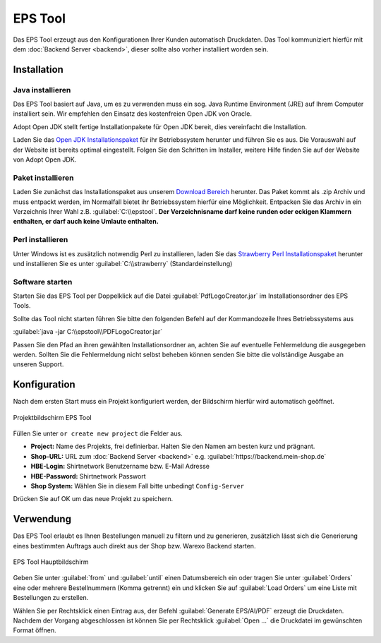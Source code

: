 EPS Tool
========

Das EPS Tool erzeugt aus den Konfigurationen Ihrer Kunden automatisch Druckdaten.
Das Tool kommuniziert hierfür mit dem :doc:`Backend Server <backend>`, dieser sollte also vorher installiert worden sein.

Installation
------------

Java installieren
^^^^^^^^^^^^^^^^^

Das EPS Tool basiert auf Java, um es zu verwenden muss ein sog. Java Runtime Environment (JRE) auf Ihrem
Computer installiert sein. Wir empfehlen den Einsatz des kostenfreien Open JDK von Oracle.

Adopt Open JDK stellt fertige Installationpakete für Open JDK bereit, dies vereinfacht die Installation.

Laden Sie das `Open JDK Installationspaket <https://adoptopenjdk.net>`__ für ihr Betriebssystem herunter und führen Sie es aus.
Die Vorauswahl auf der Website ist bereits optimal eingestellt. Folgen Sie den Schritten im Installer, weitere Hilfe finden Sie auf der Website von Adopt Open JDK.

Paket installieren
^^^^^^^^^^^^^^^^^^

Laden Sie zunächst das Installationspaket aus unserem `Download Bereich <https://www.shirtnetwork.de/downloads>`__ herunter.
Das Paket kommt als .zip Archiv und muss entpackt werden, im Normalfall bietet ihr Betriebssystem hierfür eine Möglichkeit.
Entpacken Sie das Archiv in ein Verzeichnis Ihrer Wahl z.B. :guilabel:`C:\\epstool`. **Der Verzeichnisname darf keine runden oder eckigen Klammern enthalten,
er darf auch keine Umlaute enthalten.**

Perl installieren
^^^^^^^^^^^^^^^^^^

Unter Windows ist es zusätzlich notwendig Perl zu installieren, laden Sie das `Strawberry Perl Installationspaket <http://strawberryperl.com/>`__ herunter
und installieren Sie es unter :guilabel:`C:\\strawberry` (Standardeinstellung)

Software starten
^^^^^^^^^^^^^^^^

Starten Sie das EPS Tool per Doppelklick auf die Datei :guilabel:`PdfLogoCreator.jar` im Installationsordner des EPS Tools.

Sollte das Tool nicht starten führen Sie bitte den folgenden Befehl auf der Kommandozeile Ihres Betriebssystems aus

:guilabel:`java -jar C:\\epstool\\PDFLogoCreator.jar`

Passen Sie den Pfad an ihren gewählten Installationsordner an, achten Sie auf eventuelle Fehlermeldung die ausgegeben
werden. Sollten Sie die Fehlermeldung nicht selbst beheben können senden Sie bitte die vollständige Ausgabe an unseren Support.

Konfiguration
-------------

Nach dem ersten Start muss ein Projekt konfiguriert werden, der Bildschirm hierfür wird automatisch geöffnet.

.. figure:: /_static/img/epstool-project.png
   :align: center

   Projektbildschirm EPS Tool

Füllen Sie unter ``or create new project`` die Felder aus.

* **Project:** Name des Projekts, frei definierbar. Halten Sie den Namen am besten kurz und prägnant.
* **Shop-URL:** URL zum :doc:`Backend Server <backend>` e.g. :guilabel:`https://backend.mein-shop.de`
* **HBE-Login:** Shirtnetwork Benutzername bzw. E-Mail Adresse
* **HBE-Password:** Shirtnetwork Passwort
* **Shop System:** Wählen Sie in diesem Fall bitte unbedingt ``Config-Server``

Drücken Sie auf OK um das neue Projekt zu speichern.

Verwendung
----------

Das EPS Tool erlaubt es Ihnen Bestellungen manuell zu filtern und zu generieren, zusätzlich lässt sich die Generierung
eines bestimmten Auftrags auch direkt aus der Shop bzw. Warexo Backend starten.

.. figure:: /_static/img/epstool-list.png
   :align: center

   EPS Tool Hauptbildschirm

Geben Sie unter :guilabel:`from` und :guilabel:`until` einen Datumsbereich ein oder tragen Sie unter :guilabel:`Orders` eine
oder mehrere Bestellnummern (Komma getrennt) ein und klicken Sie auf :guilabel:`Load Orders` um eine Liste mit Bestellungen
zu erstellen.

Wählen Sie per Rechtsklick einen Eintrag aus, der Befehl :guilabel:`Generate EPS/AI/PDF` erzeugt die Druckdaten. Nachdem
der Vorgang abgeschlossen ist können Sie per Rechtsklick :guilabel:`Open ...` die Druckdatei im gewünschten Format öffnen.
